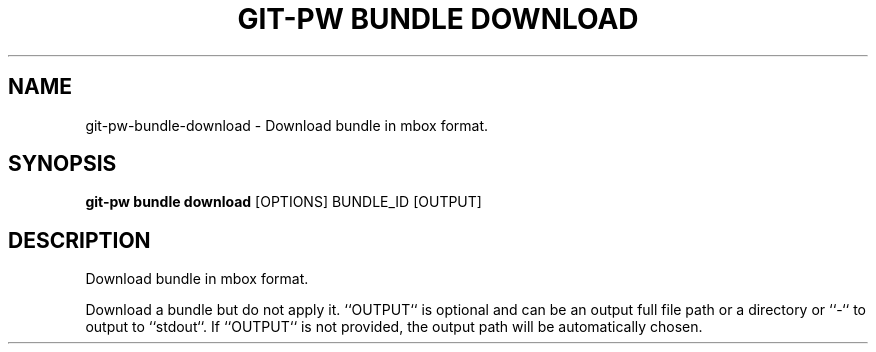 .TH "GIT-PW BUNDLE DOWNLOAD" "1" "2021-11-26" "2.2.1" "git-pw bundle download Manual"
.SH NAME
git-pw\-bundle\-download \- Download bundle in mbox format.
.SH SYNOPSIS
.B git-pw bundle download
[OPTIONS] BUNDLE_ID [OUTPUT]
.SH DESCRIPTION
Download bundle in mbox format.
.PP
Download a bundle but do not apply it. ``OUTPUT`` is optional and can be an
output full file path or a directory or ``-`` to output to ``stdout``. If
``OUTPUT`` is not provided, the output path will be automatically chosen.
